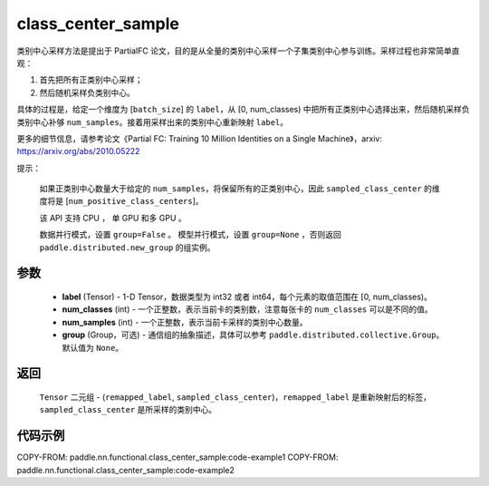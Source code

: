 .. _cn_api_paddle_nn_functional_class_center_sample:

class_center_sample
-------------------------------

.. py:function:: paddle.nn.functional.class_center_sample(label, num_classes, num_samples, group=None)


类别中心采样方法是提出于 PartialFC 论文，目的是从全量的类别中心采样一个子集类别中心参与训练。采样过程也非常简单直观：

1. 首先把所有正类别中心采样；
2. 然后随机采样负类别中心。

具体的过程是，给定一个维度为 [``batch_size``] 的 ``label``，从 [0, num_classes) 中把所有正类别中心选择出来，然后随机采样负类别中心补够 ``num_samples``。接着用采样出来的类别中心重新映射 ``label``。

更多的细节信息，请参考论文《Partial FC: Training 10 Million Identities on a Single Machine》，arxiv: https://arxiv.org/abs/2010.05222

提示：

    如果正类别中心数量大于给定的 ``num_samples``，将保留所有的正类别中心，因此 ``sampled_class_center`` 的维度将是 [``num_positive_class_centers``]。

    该 API 支持 CPU ， 单 GPU 和多 GPU 。

    数据并行模式，设置 ``group=False`` 。
    模型并行模式，设置 ``group=None`` ，否则返回 ``paddle.distributed.new_group`` 的组实例。

参数
::::::::::::

    - **label** (Tensor) - 1-D Tensor，数据类型为 int32 或者 int64，每个元素的取值范围在 [0, num_classes)。
    - **num_classes** (int) - 一个正整数，表示当前卡的类别数，注意每张卡的 ``num_classes`` 可以是不同的值。
    - **num_samples** (int) - 一个正整数，表示当前卡采样的类别中心数量。
    - **group** (Group，可选) - 通信组的抽象描述，具体可以参考 ``paddle.distributed.collective.Group``。默认值为 ``None``。

返回
::::::::::::

    ``Tensor`` 二元组 - (``remapped_label``, ``sampled_class_center``)，``remapped_label`` 是重新映射后的标签，``sampled_class_center`` 是所采样的类别中心。


代码示例
::::::::::::
COPY-FROM: paddle.nn.functional.class_center_sample:code-example1
COPY-FROM: paddle.nn.functional.class_center_sample:code-example2
